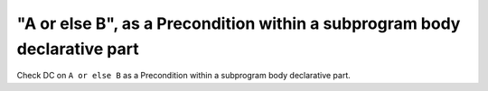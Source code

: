 "A or else B", as a Precondition within a subprogram body declarative part
==========================================================================

Check DC on ``A or else B`` as a Precondition within a subprogram body
declarative part.
